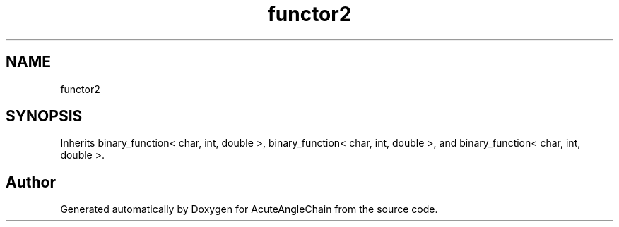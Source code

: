 .TH "functor2" 3 "Sun Jun 3 2018" "AcuteAngleChain" \" -*- nroff -*-
.ad l
.nh
.SH NAME
functor2
.SH SYNOPSIS
.br
.PP
.PP
Inherits binary_function< char, int, double >, binary_function< char, int, double >, and binary_function< char, int, double >\&.

.SH "Author"
.PP 
Generated automatically by Doxygen for AcuteAngleChain from the source code\&.

